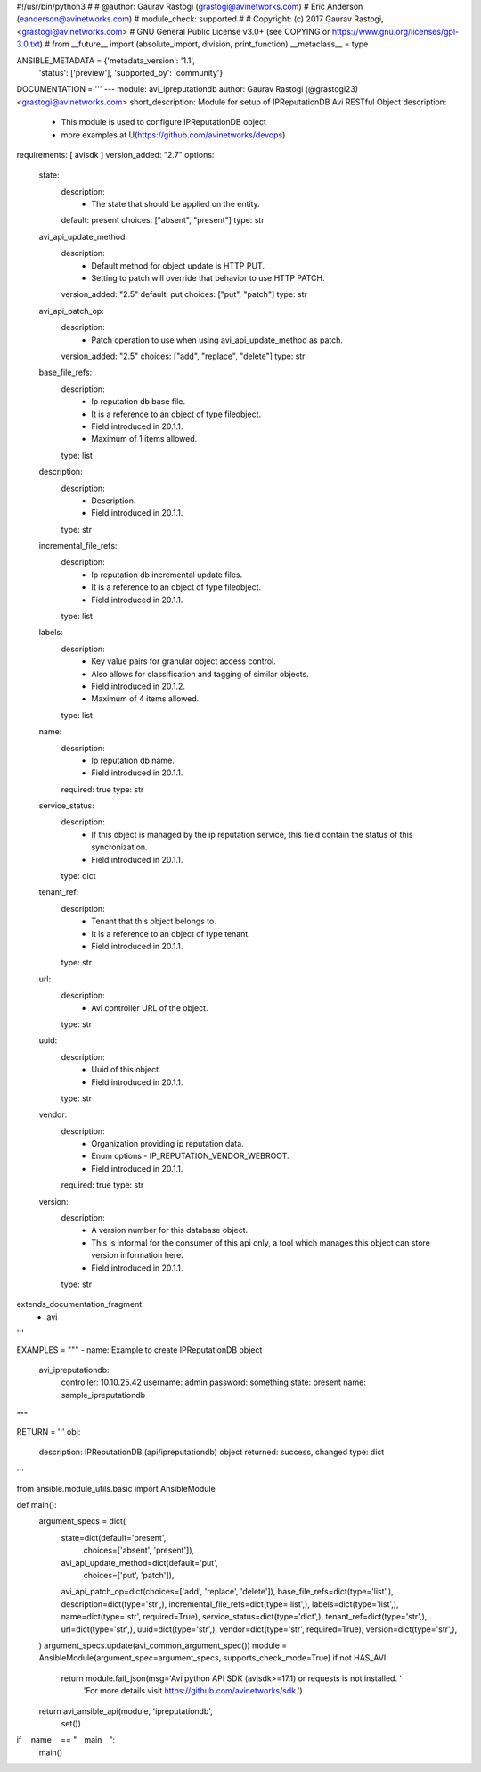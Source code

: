 #!/usr/bin/python3
#
# @author: Gaurav Rastogi (grastogi@avinetworks.com)
#          Eric Anderson (eanderson@avinetworks.com)
# module_check: supported
#
# Copyright: (c) 2017 Gaurav Rastogi, <grastogi@avinetworks.com>
# GNU General Public License v3.0+ (see COPYING or https://www.gnu.org/licenses/gpl-3.0.txt)
#
from __future__ import (absolute_import, division, print_function)
__metaclass__ = type


ANSIBLE_METADATA = {'metadata_version': '1.1',
                    'status': ['preview'],
                    'supported_by': 'community'}

DOCUMENTATION = '''
---
module: avi_ipreputationdb
author: Gaurav Rastogi (@grastogi23) <grastogi@avinetworks.com>
short_description: Module for setup of IPReputationDB Avi RESTful Object
description:
    - This module is used to configure IPReputationDB object
    - more examples at U(https://github.com/avinetworks/devops)
requirements: [ avisdk ]
version_added: "2.7"
options:
    state:
        description:
            - The state that should be applied on the entity.
        default: present
        choices: ["absent", "present"]
        type: str
    avi_api_update_method:
        description:
            - Default method for object update is HTTP PUT.
            - Setting to patch will override that behavior to use HTTP PATCH.
        version_added: "2.5"
        default: put
        choices: ["put", "patch"]
        type: str
    avi_api_patch_op:
        description:
            - Patch operation to use when using avi_api_update_method as patch.
        version_added: "2.5"
        choices: ["add", "replace", "delete"]
        type: str
    base_file_refs:
        description:
            - Ip reputation db base file.
            - It is a reference to an object of type fileobject.
            - Field introduced in 20.1.1.
            - Maximum of 1 items allowed.
        type: list
    description:
        description:
            - Description.
            - Field introduced in 20.1.1.
        type: str
    incremental_file_refs:
        description:
            - Ip reputation db incremental update files.
            - It is a reference to an object of type fileobject.
            - Field introduced in 20.1.1.
        type: list
    labels:
        description:
            - Key value pairs for granular object access control.
            - Also allows for classification and tagging of similar objects.
            - Field introduced in 20.1.2.
            - Maximum of 4 items allowed.
        type: list
    name:
        description:
            - Ip reputation db name.
            - Field introduced in 20.1.1.
        required: true
        type: str
    service_status:
        description:
            - If this object is managed by the ip reputation service, this field contain the status of this syncronization.
            - Field introduced in 20.1.1.
        type: dict
    tenant_ref:
        description:
            - Tenant that this object belongs to.
            - It is a reference to an object of type tenant.
            - Field introduced in 20.1.1.
        type: str
    url:
        description:
            - Avi controller URL of the object.
        type: str
    uuid:
        description:
            - Uuid of this object.
            - Field introduced in 20.1.1.
        type: str
    vendor:
        description:
            - Organization providing ip reputation data.
            - Enum options - IP_REPUTATION_VENDOR_WEBROOT.
            - Field introduced in 20.1.1.
        required: true
        type: str
    version:
        description:
            - A version number for this database object.
            - This is informal for the consumer of this api only, a tool which manages this object can store version information here.
            - Field introduced in 20.1.1.
        type: str
extends_documentation_fragment:
    - avi
'''

EXAMPLES = """
- name: Example to create IPReputationDB object
  avi_ipreputationdb:
    controller: 10.10.25.42
    username: admin
    password: something
    state: present
    name: sample_ipreputationdb
"""

RETURN = '''
obj:
    description: IPReputationDB (api/ipreputationdb) object
    returned: success, changed
    type: dict
'''

from ansible.module_utils.basic import AnsibleModule


def main():
    argument_specs = dict(
        state=dict(default='present',
                   choices=['absent', 'present']),
        avi_api_update_method=dict(default='put',
                                   choices=['put', 'patch']),
        avi_api_patch_op=dict(choices=['add', 'replace', 'delete']),
        base_file_refs=dict(type='list',),
        description=dict(type='str',),
        incremental_file_refs=dict(type='list',),
        labels=dict(type='list',),
        name=dict(type='str', required=True),
        service_status=dict(type='dict',),
        tenant_ref=dict(type='str',),
        url=dict(type='str',),
        uuid=dict(type='str',),
        vendor=dict(type='str', required=True),
        version=dict(type='str',),
    )
    argument_specs.update(avi_common_argument_spec())
    module = AnsibleModule(argument_spec=argument_specs, supports_check_mode=True)
    if not HAS_AVI:
        return module.fail_json(msg='Avi python API SDK (avisdk>=17.1) or requests is not installed. '
                                    'For more details visit https://github.com/avinetworks/sdk.')

    return avi_ansible_api(module, 'ipreputationdb',
                           set())


if __name__ == "__main__":
    main()
